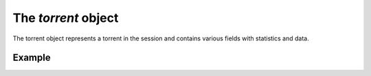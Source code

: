 The `torrent` object
====================

The torrent object represents a torrent in the session and contains various
fields with statistics and data.


Example
-------

.. code-block:: javascript
   :linenos:

   {
     // The torrent info hash.
     "info_hash": "...",

     // The name of the torrent.
     "name": "...",

     // The position of this torrent in the queue. Will be -1 for torrents
     // not in the queue.
     "queue_position": 1,

     // The size of the torrent in bytes.
     "size": 1024,

     // The progress of the current operation.
     "progress": 0.43,

     // The current status of the torrent.
     "status": "downloading",

     // The number of seconds until the torrent finishes its current operation.
     "eta": 100,

     // The current transfer rates (up/down) for the torrrent.
     "dl_rate": 1024,
     "ul_rate": 1024,

     // The number of seeds connected.
     "seeds_connected": 1,

     // The total number of seeds.
     "seeds_total": 12,

     // The number of non-seeds connected.
     "nonseeds_connected": 4,

     // The total number of non-seeds.
     "nonseeds_total": 54
   }
